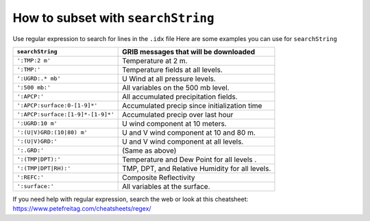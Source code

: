===================================
How to subset with ``searchString``
===================================

Use regular expression to search for lines in the ``.idx`` file
Here are some examples you can use for ``searchString``

================================= ===============================================
``searchString``                  GRIB messages that will be downloaded
================================= ===============================================
``':TMP:2 m'``                    Temperature at 2 m.
``':TMP:'``                       Temperature fields at all levels.
``':UGRD:.* mb'``                 U Wind at all pressure levels.
``':500 mb:'``                    All variables on the 500 mb level.
``':APCP:'``                      All accumulated precipitation fields.
``':APCP:surface:0-[1-9]*'``      Accumulated precip since initialization time
``':APCP:surface:[1-9]*-[1-9]*'`` Accumulated precip over last hour
``':UGRD:10 m'``                  U wind component at 10 meters.
``':(U|V)GRD:(10|80) m'``         U and V wind component at 10 and 80 m.
``':(U|V)GRD:'``                  U and V wind component at all levels.
``':.GRD:'``                      (Same as above)
``':(TMP|DPT):'``                 Temperature and Dew Point for all levels .
``':(TMP|DPT|RH):'``              TMP, DPT, and Relative Humidity for all levels.
``':REFC:'``                      Composite Reflectivity
``':surface:'``                   All variables at the surface.
================================= ===============================================

If you need help with regular expression, search the web
or look at this cheatsheet: https://www.petefreitag.com/cheatsheets/regex/